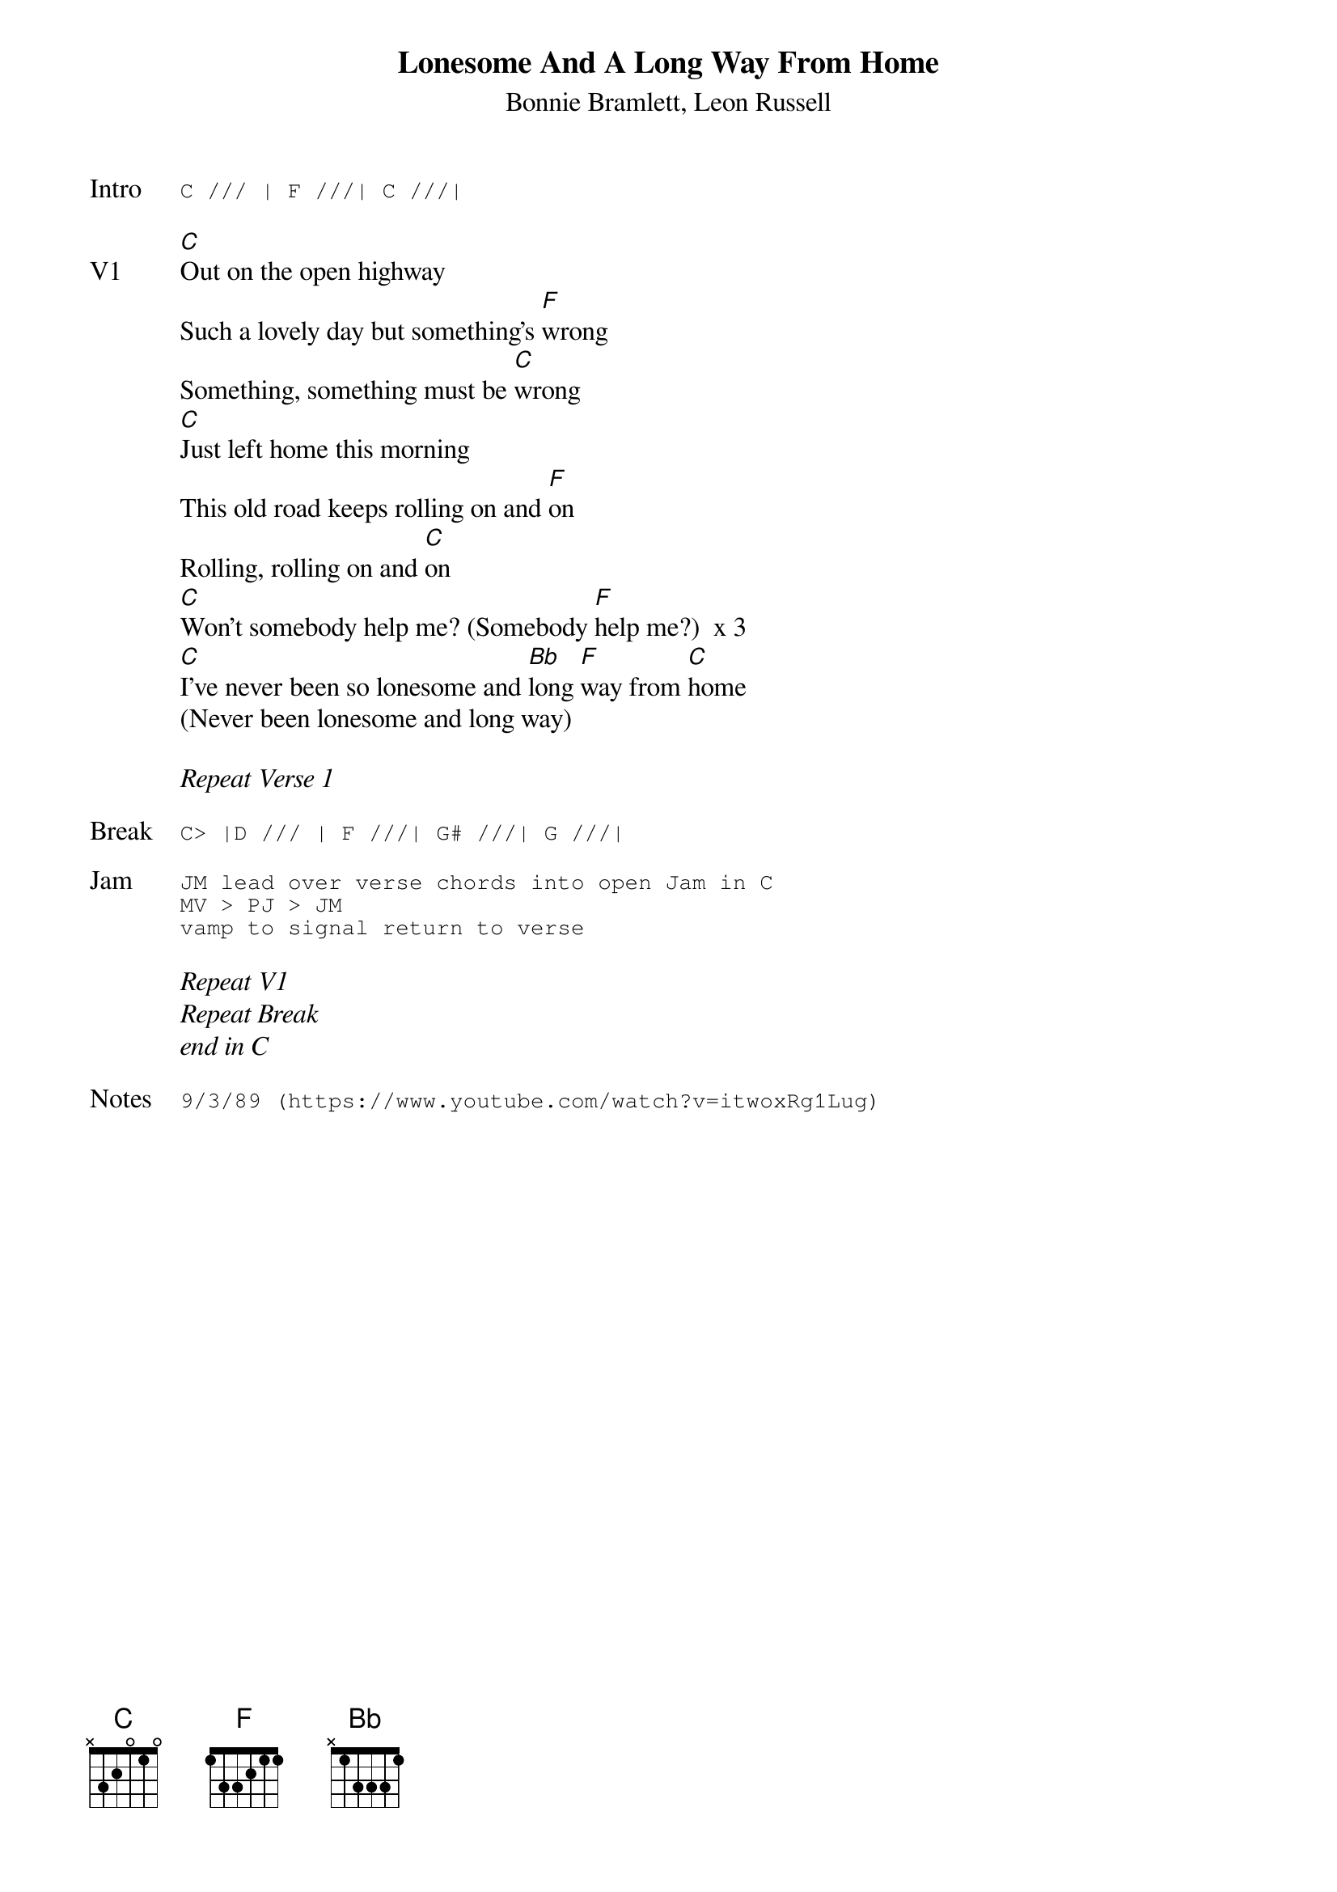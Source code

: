 {t:Lonesome And A Long Way From Home}
{st:Bonnie Bramlett, Leon Russell}
{key: C}
{tempo: 100}

{sot: Intro}
C /// | F ///| C ///|
{eot}

{sov: V1}
[C]Out on the open highway
Such a lovely day but something's [F]wrong
Something, something must be [C]wrong
[C]Just left home this morning
This old road keeps rolling on and [F]on
Rolling, rolling on and [C]on
[C]Won't somebody help me? (Somebody [F]help me?)  x 3
[C]I've never been so lonesome and [Bb]long [F]way from [C]home
(Never been lonesome and long way)
{eov}

<i>Repeat Verse 1</i>

{sot: Break}
C> |D /// | F ///| G# ///| G ///|
{eot}

{sot: Jam}
JM lead over verse chords into open Jam in C
MV > PJ > JM
vamp to signal return to verse
{eot}

<i>Repeat V1</i>
<i>Repeat Break</i>
<i>end in C</i>

{sot: Notes}
9/3/89 (https://www.youtube.com/watch?v=itwoxRg1Lug)
{eot}
